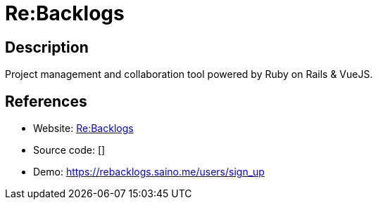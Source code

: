 = Re:Backlogs

:Name:          Re:Backlogs
:Language:      Re:Backlogs
:License:       MIT
:Topic:         Software Development
:Category:      Project Management
:Subcategory:   

// END-OF-HEADER. DO NOT MODIFY OR DELETE THIS LINE

== Description

Project management and collaboration tool powered by Ruby on Rails & VueJS.

== References

* Website: https://github.com/kaishuu0123/rebacklogs[Re:Backlogs]
* Source code: []
* Demo: https://rebacklogs.saino.me/users/sign_up[https://rebacklogs.saino.me/users/sign_up]

